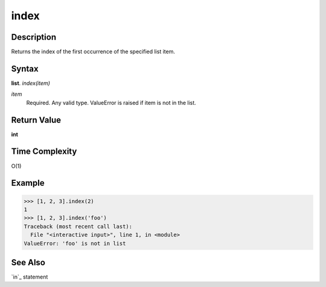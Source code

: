 =====
index
=====

Description
===========
Returns the index of the first occurrence of the specified list item.

Syntax
======
**list**. *index(item)*

*item*
    Required. Any valid type. ValueError is raised if item is not in the list.

Return Value
============
**int**

Time Complexity
===============
O(1)

Example
=======
>>> [1, 2, 3].index(2)
1
>>> [1, 2, 3].index('foo')
Traceback (most recent call last):
  File "<interactive input>", line 1, in <module>
ValueError: 'foo' is not in list

See Also
========
`in`_ statement
